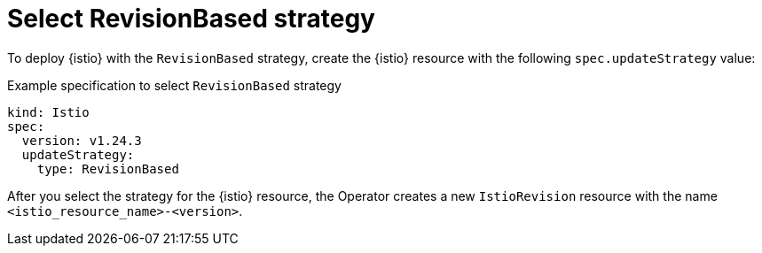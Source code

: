 // Module included in the following assemblies:
// update/ossm-updating-openshift-service-mesh.adoc

:_mod-docs-content-type: Concept
[id="select-revision-based-strategy_{context}"]
= Select RevisionBased strategy
:context: ossm-select-reisionbased-strategy

To deploy {istio} with the `RevisionBased` strategy, create the {istio} resource with the following `spec.updateStrategy` value:

.Example specification to select `RevisionBased` strategy
[source,yaml, subs="attributes,verbatim"]
----
kind: Istio
spec:
  version: v1.24.3
  updateStrategy:
    type: RevisionBased
----

After you select the strategy for the {istio} resource, the Operator creates a new `IstioRevision` resource with the name `<istio_resource_name>-<version>`.
